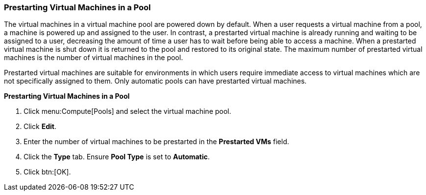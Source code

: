 [[Prestarting_Virtual_Machines_in_a_Pool]]
=== Prestarting Virtual Machines in a Pool

The virtual machines in a virtual machine pool are powered down by default. When a user requests a virtual machine from a pool, a machine is powered up and assigned to the user. In contrast, a prestarted virtual machine is already running and waiting to be assigned to a user, decreasing the amount of time a user has to wait before being able to access a machine. When a prestarted virtual machine is shut down it is returned to the pool and restored to its original state. The maximum number of prestarted virtual machines is the number of virtual machines in the pool.

Prestarted virtual machines are suitable for environments in which users require immediate access to virtual machines which are not specifically assigned to them. Only automatic pools can have prestarted virtual machines.


*Prestarting Virtual Machines in a Pool*

. Click menu:Compute[Pools] and select the virtual machine pool.
. Click *Edit*.
. Enter the number of virtual machines to be prestarted in the *Prestarted VMs* field.
. Click the *Type* tab. Ensure *Pool Type* is set to *Automatic*.
. Click btn:[OK].
